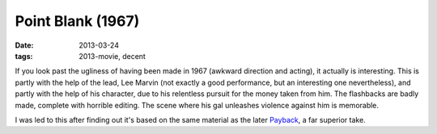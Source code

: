 Point Blank (1967)
==================

:date: 2013-03-24
:tags: 2013-movie, decent


If you look past the ugliness of having been made in 1967
(awkward direction and acting), it actually is interesting.
This is partly with the help of the lead,
Lee Marvin (not exactly a good performance,
but an interesting one nevertheless),
and partly with the help of his character,
due to his relentless pursuit for the money taken from him.
The flashbacks are badly made, complete with horrible editing.
The scene where his gal unleashes violence against him is memorable.

I was led to this after finding out it's based on the same material
as the later Payback_, a far superior take.


.. _Payback: http://movies.tshepang.net/payback-1999
